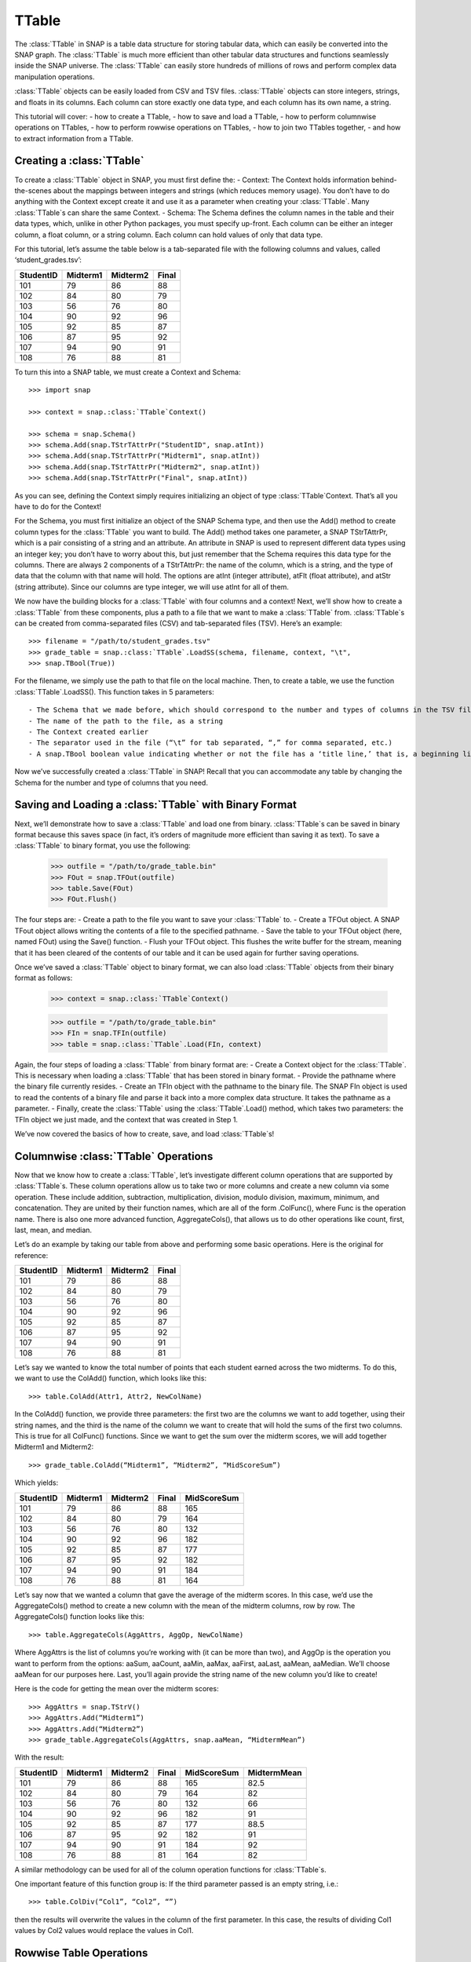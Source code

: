 TTable
`````````````````````
The :class:`TTable` in SNAP is a table data structure for storing tabular data, which can easily be converted into the SNAP graph. The :class:`TTable` is much more efficient than other tabular data structures and functions seamlessly inside the SNAP universe. The :class:`TTable` can easily store hundreds of millions of rows and perform complex data manipulation operations. 

:class:`TTable` objects can be easily loaded from CSV and TSV files. :class:`TTable` objects can store integers, strings, and floats in its columns. Each column can store exactly one data type, and each column has its own name, a string. 

This tutorial will cover:
- how to create a TTable, 
- how to save and load a TTable, 
- how to perform columnwise operations on TTables, 
- how to perform rowwise operations on TTables, 
- how to join two TTables together, 
- and how to extract information from a TTable.

Creating a :class:`TTable`
==========================

To create a :class:`TTable` object in SNAP, you must first define the: 
- Context: The Context holds information behind-the-scenes about the mappings between integers and strings (which reduces memory usage). You don’t have to do anything with the Context except create it and use it as a parameter when creating your :class:`TTable`. Many :class:`TTable`s can share the same Context. 
- Schema: The Schema defines the column names in the table and their data types, which, unlike in other Python packages, you must specify up-front. Each column can be either an integer column, a float column, or a string column. Each column can hold values of only that data type.

For this tutorial, let’s assume the table below is a tab-separated file with the following columns and values, called ‘student_grades.tsv’:


.. table:: Student Grades
   :widths: 15 10 10 10
========== ========== ========== ==========
StudentID  Midterm1   Midterm2   Final
========== ========== ========== ==========
101        79         86         88
102        84         80         79
103        56         76         80
104        90         92         96
105        92         85         87
106        87         95         92
107        94         90         91
108        76         88         81
========== ========== ========== ==========

To turn this into a SNAP table, we must create a Context and Schema::

   	>>> import snap
   
	>>> context = snap.:class:`TTable`Context()

	>>> schema = snap.Schema()
	>>> schema.Add(snap.TStrTAttrPr("StudentID", snap.atInt))
	>>> schema.Add(snap.TStrTAttrPr("Midterm1", snap.atInt))
	>>> schema.Add(snap.TStrTAttrPr("Midterm2", snap.atInt))
	>>> schema.Add(snap.TStrTAttrPr("Final", snap.atInt))

As you can see, defining the Context simply requires initializing an object of type :class:`TTable`Context. That’s all you have to do for the Context!

For the Schema, you must first initialize an object of the SNAP Schema type, and then use the Add() method to create column types for the :class:`TTable` you want to build.  The Add() method takes one parameter, a SNAP TStrTAttrPr, which is a pair consisting of a string and an attribute. An attribute in SNAP is used to represent different data types using an integer key; you don’t have to worry about this, but just remember that the Schema requires this data type for the columns. There are always 2 components of a TStrTAttrPr: the name of the column, which is a string, and the type of data that the column with that name will hold. The options are atInt (integer attribute), atFlt (float attribute), and atStr (string attribute). Since our columns are type integer, we will use atInt for all of them. 

We now have the building blocks for a :class:`TTable` with four columns and a context! Next, we’ll show how to create a :class:`TTable` from these components, plus a path to a file that we want to make a :class:`TTable` from. :class:`TTable`s can be created from comma-separated files (CSV) and tab-separated files (TSV). Here’s an example::

       >>> filename = "/path/to/student_grades.tsv"
       >>> grade_table = snap.:class:`TTable`.LoadSS(schema, filename, context, "\t", 
       >>> snap.TBool(True))

For the filename, we simply use the path to that file on the local machine. Then, to create a table, we use the function :class:`TTable`.LoadSS(). This function takes in 5 parameters::

- The Schema that we made before, which should correspond to the number and types of columns in the TSV file
- The name of the path to the file, as a string
- The Context created earlier
- The separator used in the file (“\t” for tab separated, “,” for comma separated, etc.)
- A snap.TBool boolean value indicating whether or not the file has a ‘title line,’ that is, a beginning line of column names or other text that is not commented out with a #. Remember that your Schema already has column names, so you don’t want to include them from your CSV or TSV since they’ll throw an error! In our example above, we did have column names in our TSV, so we set this boolean to True. 

Now we’ve successfully created a :class:`TTable` in SNAP! Recall that you can accommodate any table by changing the Schema for the number and type of columns that you need. 

Saving and Loading a :class:`TTable` with Binary Format
=======================================================

Next, we’ll demonstrate how to save a :class:`TTable` and load one from binary. :class:`TTable`s can be saved in binary format because this saves space (in fact, it’s orders of magnitude more efficient than saving it as text). To save a :class:`TTable` to binary format, you use the following: 

      	    >>> outfile = "/path/to/grade_table.bin"
	    >>> FOut = snap.TFOut(outfile)
	    >>> table.Save(FOut)
	    >>> FOut.Flush()

The four steps are: 
- Create a path to the file you want to save your :class:`TTable` to. 
- Create a TFOut object. A SNAP TFout object allows writing the contents of a file to the specified pathname. 
- Save the table to your TFOut object (here, named FOut) using the Save() function. 
- Flush your TFOut object. This flushes the write buffer for the stream, meaning that it has been cleared of the contents of our table and it can be used again for further saving operations. 

Once we’ve saved a :class:`TTable` object to binary format, we can also load :class:`TTable` objects from their binary format as follows: 

     	   >>> context = snap.:class:`TTable`Context()

	   >>> outfile = "/path/to/grade_table.bin"
	   >>> FIn = snap.TFIn(outfile)
	   >>> table = snap.:class:`TTable`.Load(FIn, context)

Again, the four steps of loading a :class:`TTable` from binary format are: 
- Create a Context object for the :class:`TTable`. This is necessary when loading a :class:`TTable` that has been stored in binary format. 
- Provide the pathname where the binary file currently resides. 
- Create an TFIn object with the pathname to the binary file. The SNAP FIn object is used to read the contents of a binary file and parse it back into a more complex data structure. It takes the pathname as a parameter. 
- Finally, create the :class:`TTable` using the :class:`TTable`.Load() method, which takes two parameters: the TFIn object we just made, and the context that was created in Step 1. 

We’ve now covered the basics of how to create, save, and load :class:`TTable`s!

Columnwise :class:`TTable` Operations
=====================================

Now that we know how to create a :class:`TTable`, let’s investigate different column operations that are supported by :class:`TTable`s. These column operations allow us to take two or more columns and create a new column via some operation. These include addition, subtraction, multiplication, division, modulo division, maximum, minimum, and concatenation. They are united by their function names, which are all of the form .ColFunc(), where Func is the operation name. There is also one more advanced function, AggregateCols(), that allows us to do other operations like count, first, last, mean, and median. 

Let’s do an example by taking our table from above and performing some basic operations. Here is the original for reference:


.. table:: Student Grades
   :widths: 15 10 10 10
========== ========== ========== ==========
StudentID  Midterm1   Midterm2   Final
========== ========== ========== ==========
101        79         86         88
102        84         80         79
103        56         76         80
104        90         92         96
105        92         85         87
106        87         95         92
107        94         90         91
108        76         88         81
========== ========== ========== ==========


Let’s say we wanted to know the total number of points that each student earned across the two midterms. To do this, we want to use the ColAdd() function, which looks like this:: 

      	  >>> table.ColAdd(Attr1, Attr2, NewColName)

In the ColAdd() function, we provide three parameters: the first two are the columns we want to add together, using their string names, and the third is the name of the column we want to create that will hold the sums of the first two columns. This is true for all ColFunc() functions. Since we want to get the sum over the midterm scores, we will add together Midterm1 and Midterm2:: 

       >>> grade_table.ColAdd(“Midterm1”, “Midterm2”, “MidScoreSum”)

Which yields: 


.. table:: Student Grades
   :widths: 15 10 10 10 10
========== ========== ========== ========== ==========
StudentID  Midterm1   Midterm2   Final	    MidScoreSum
========== ========== ========== ========== ==========
101        79         86         88	    165
102        84         80         79	    164
103        56         76         80	    132
104        90         92         96	    182
105        92         85         87	    177
106        87         95         92	    182
107        94         90         91	    184
108        76         88         81	    164
========== ========== ========== ========== ==========

Let’s say now that we wanted a column that gave the average of the midterm scores. In this case, we’d use the AggregateCols() method to create a new column with the mean of the midterm columns, row by row. The AggregateCols() function looks like this:: 

      	  >>> table.AggregateCols(AggAttrs, AggOp, NewColName)

Where AggAttrs is the list of columns you’re working with (it can be more than two), and AggOp is the operation you want to perform from the options: aaSum, aaCount, aaMin, aaMax, aaFirst, aaLast, aaMean, aaMedian. We’ll choose aaMean for our purposes here. Last, you’ll again provide the string name of the new column you’d like to create! 

Here is the code for getting the mean over the midterm scores:: 

     	>>> AggAttrs = snap.TStrV()
	>>> AggAttrs.Add(“Midterm1”)
	>>> AggAttrs.Add(“Midterm2”)
	>>> grade_table.AggregateCols(AggAttrs, snap.aaMean, “MidtermMean”)

With the result:


.. table:: Student Grades
   :widths: 15 10 10 10	10 10
========== ========== ========== ========== =========== ==========
StudentID  Midterm1   Midterm2   Final      MidScoreSum MidtermMean
========== ========== ========== ========== =========== ==========
101        79         86         88         165	        82.5
102        84         80         79         164	        82
103        56         76         80         132	        66
104        90         92         96         182	        91
105        92         85         87         177	        88.5
106        87         95         92         182	        91
107        94         90         91         184	        92
108        76         88         81         164	        82
========== ========== ========== ========== =========== ==========

A similar methodology can be used for all of the column operation functions for :class:`TTable`s. 

One important feature of this function group is: If the third parameter passed is an empty string, i.e.:: 

    	      >>> table.ColDiv(“Col1”, “Col2”, “”)

then the results will overwrite the values in the column of the first parameter. In this case, the results of dividing Col1 values by Col2 values would replace the values in Col1. 

Rowwise Table Operations
========================

The operations shown above focused on creating new data from some combination of two pre-existing columns. Now, we’ll look at operations that summarize or elucidate information about the table: namely, the Group(), Aggregate(), AggregateCols(), Select(), and Unique() functions. These methods affect the table in different ways. Here, we will describe the use cases of the most important features. 

First, we will investigate the Select() function family, which consists of select_const(), select_atomic(), and select(). You will usually use the first two, as select() is utilized for complex, layered selecting parameters. 

First, let’s look at select_const(), which allows you to select rows based on their value in a single column. For example, perhaps you want to select students who had final scores of 90 or above. Here are the general parameters of select_const():

table.select_const(column, val, cmp, selected_table)
Column is the column we want to select on. This would be final scores in the example above. Val is the value we want to compare to, which is 90 in the example above. Cmp is the comparator we want to use, with choices of less then (LT), less than or equal to (LTE), equal to (EQ), not equal to (NEQ), greater than or equal to (GTE), greater than (GT), substring of (SUBSTR), or superstring of (SUPERSTR). In the example above, we want to use greater than or equal to (GTE). Finally, we need to provide a selected_table, the table that we want add the selected rows to. Generally, using a new blank table is the right option. 

Here’s the code to select only rows where the final score is greater than or equal to 90. Let’s assume we’ve greater a new blank :class:`TTable` called above_90_table::

       	   >>> grade_table.select_const(“Final”, 90, snap.GTE, above_90_table)

Let’s now look at the Group() and Unique() functions. The Group() function allows us to create a new column to label each column according to shared attributes: 

      	  >>> Group(GroupByAttrs, GroupAttrName, Ordered=True)

Here, GroupByAttrs are the columns we want to group with respect to, where their values are the same. GroupAttrName will be the name of the new column with the labels. Let’s say we wanted to group students by their midterm mean score. As we can see above, two students scored an average 91, and two students scored an average 82, so we will see some groups developed. Let’s write the code for this operation: 

      		   >>> groupAttrs = snap.TStrV()
		   >>> groupAttrs.Add(“MidtermMean”)
		   >>> table.Group(groupAttrs, ”MeanGroups”, snap.TBool(True))
Which yields: 

.. table:: Student Grades
   :widths: 15 10 10 10 10 10 10
========== ========== ========== ========== =========== =========== ==========
StudentID  Midterm1   Midterm2   Final      MidScoreSum MidtermMean MeanGroups
========== ========== ========== ========== =========== =========== ==========
101        79         86         88         165         82.5        0
102        84         80         79         164         82          1
103        56         76         80         132         66          2
104        90         92         96         182         91          3
105        92         85         87         177         88.5        4
106        87         95         92         182         91          3
107        94         90         91         184         92          5
108        76         88         81         164         82          1
========== ========== ========== ========== =========== =========== ==========

Another related method is Unique(). Rather than assigning the same labels to rows with similar values, any rows with the same sought-after values will be deleted so there are no remaining duplicates:: 

		>>> Unique(Attrs, Ordered=True)
Here, Attrs is simply the attributes that need to be equal in order for us to consider them duplicates. 

Let’s try this on the original table, and instead of grouping by the midterm mean, we’ll use Unique() to keep only students with a unique midterm mean score:: 

      	  >>> attrs = snap.TStrV()
	  >>> attrs.Add(“MidtermMean”, snap.TBool(True))
	  >>> table.Unique(attrs)

Which would instead yield: 

.. table:: Student Grades
   :widths: 15 10 10 10 10 10
========== ========== ========== ========== =========== ==========
StudentID  Midterm1   Midterm2   Final      MidScoreSum MidtermMean
========== ========== ========== ========== =========== ==========
101        79         86         88         165         82.5
102        84         80         79         164         82
103        56         76         80         132         66
104        90         92         96         182         91
105        92         85         87         177         88.5
========== ========== ========== ========== =========== ==========

Students 106 and 108 have been removed because they had the same midterm mean score as students before them. Remember that Unique() goes from top to bottom row, so earlier rows will be preserved. 

Now, let’s investigate the Aggregate method, which allows us to aggregate statistics for each row based on values in certain columns. For example, we might want to add a column telling us how many instances of the AuthorID in each row exist in the dataset. Aggregate() is invoked as follows:: 

     	   >>> Aggregate(GroupByAttrs, AggOp, ValAttr, ResAttr, Ordered=True)

The Aggregate method takes:
- GroupByAttrs: The attributes (columns) that you want to aggregate with respect to. This will need to be a vector of strings that you create in advance. 
- AggOp: The operation you want to aggregate by: options are aaSum, aaCount, aaMin, aaMax, aaFirst, aaLast, aaMean, or aaMedian. 
- ValAttr: Which attribute (column) we want to aggregate over. 
- ResAttr: The name of the column where the result of the aggregation will be stored. 
- Ordered: Whether to treat grouping keys as ordered or unordered. 

To make all this more concrete, let’s say we wanted to find the maximum final score over all students based on a particular mean midterm score. That is, for students with the same midterm score, we will add a value to their row indicating the highest final score achieved by someone with their same score. Here’s how we would use Aggregate() to do so::

   	>>> GroupBy = snap.TStrV()
	>>> GroupBy.Add("MidtermMean")
	>>> PapAuthT.Aggregate(GroupBy, snap.aaMax, "Final", "MaxFinal", snap.TBool(False))

Here, we use a variable GroupBy to hold a vector of strings representing the columns we want to group with respect to, that is, the MidtermMean column. We then use Aggregate with the snap.aaCount function to count the number of times each mean appears in the dataset, and store the count in a new column called MeanCount. Here is what the result will look like:

.. table:: Student Grades
   :widths: 15 10 10 10 10 10 10

========== ========== ========== ========== =========== =========== ===========
StudentID  Midterm1   Midterm2   Final      MidScoreSum MidtermMean	MaxFinal
========== ========== ========== ========== =========== =========== ===========
101        79         86         88         165         82.5	    88
102        84         80         79         164         82		    81
103        56         76         80         132         66		    80
104        90         92         96         182         91		    96
105        92         85         87         177         88.5	    87
106        87         95         92         182         91		    96
107        94         90         91         184         92		    91
108        76         88         81         164         82		    81
========== ========== ========== ========== =========== =========== ===========

As you can see, the MaxFinal values indicate the highest final score value for students with the same midterm mean. Notably, we see that students 102 and 108 have the same value, because they have the same midterm score, and their value is the maximum of either of their final scores (81 being higher than 79). The same occurred for students 104 and 106. 

Two Table Operations
====================

Some SNAP :class:`TTable` operations help us to combine two different tables into a single table according to various rules. These functions include Intersection, Union, Join, and Minus. They work as follows: 
- Intersection: creates a new table from all rows that appear in both original tables. Returns a new table.
- Union: creates a new table from all rows that appear in either original table. Returns a new table. *UnionAll has a similar function, but retains duplicates of rows across the tables. 
- Minus: creates a new table from all rows in the first table not present in the second table. Returns a new table.
- Join: a more customizable function, Join equi-joins two tables based on one attribute in the first table. Columns from the second table will be added to the first where the value of the desired attribute in the first table matches the value of the desired attribute in the second. Does not return a new table, but rather updates the original table with columns from the second table. 
- SimJoin: a function that performs an equi-join if the distance between two rows is less than the specified threshold.

Let’s go back to our original grade table with four columns: StudentID, Midterm1, Midterm2, and Final. Let’s say we have another table that lists the student IDs of these students, plus a column with their names:

.. table:: Student Names
   :widths: 15 10
========= ==========
ID	      Name
========= ==========
101	      Will
102	      Amira
103	      Todd
104	      Yang
105	      Catherine
106	      Shubash
107	      Nicolo
108	      Maria
========= ==========

Let’s say we want to incorporate the Name column into our original table. We can do this using the Join() function. Here is the prototype for it:: 

      	  >>> table.Join(Attr1, PTable, Attr2)

Here, Attr1 is the column we want to join on from the first table, PTable is the second table we want to join with, and Attr2 is the column we want to join on from the second table. 

To combine our two tables, we would use:: 

   	   >>> combined_table = grade_table.Join(“StudentID”, name_table, “ID”)

Which will create a new table called ‘combined_table’ as so:

.. table:: Student Grades
   :widths: 15 10 10 10 10

========== ========== ========== ========== ==========
StudentID  Midterm1   Midterm2   Final      Name
========== ========== ========== ========== ==========
101        79         86         88         Will
102        84         80         79         Amira
103        56         76         80         Todd
104        90         92         96         Yang
105        92         85         87         Catherine
106        87         95         92         Shubash
107        94         90         91         Nicolo
108        76         88         81         Maria
========== ========== ========== ========== ==========

Getting Information from Tables
===============================

SNAP has many functions to get information from :class:`TTable`s, in the form of vectors or basic data types. Some of the most useful get functions include: 
- GetNumRows
- GetSchema
- GetIntVal, GetFltVal, and GetStrVal
- GetIntValAtRowIdx, GetFltValAtRowIdx, and GetStrValAtRowIdx
- ReadIntCol, ReadFltCol, and ReadStrCol

These functions are relatively straightforward, and will assist with obtaining pieces of information and summary statistics from the :class:`TTable`. The Val functions return single values, and the Col functions return vectors of entire column values. 


TTable
======

.. class:: TTable()
           TTable(Context)
           TTable(S, Context)
           TTable(SIn, Context)
           TTable(H, Col1, Col2, Context, IsStrKeys=False)
           TTable(Table, const TIntV& RowIds)
           TTable(Table)

   Returns a new table. If no parameters are provided, an empty table is returned. If
   *S* and *Context* are provided, the table is initialized with the provided Schema and
   TTableContext. If *SIn* is provided, the table is read from the binary stream. If *H*, a
   :class:`THash` with :class:`TInt` keys and either :class:`TInt` or :class:`TFlt` values,
   is given, the TTable is constructed from the hash table. If *IsStrKeys* is True, then 
   the :class:`TInt` keys in *H* refer to strings in the *Context*. *Col1* provides the name
   for the keys in *H* in the schema for the table and *Col2* does the same for the values.
   If *Table* is provided, the contents of *Table* are copied into the current table. If
   *RowIds* is given, then only those particular rows are copied.

   Below is a list of functions supported by the :class:`TTable` class:

      .. describe:: AddDstNodeAttr(Attr)

         Adds column with name *Attr* to be used as the destination node attribute
         of the graph.

      .. describe:: AddDstNodeAttr(Attrs)

         Adds columns with the names specified in *Attrs*, a :class:`TStrV`, to be used as
         destination node attributes of the graph.

      .. describe:: AddEdgeAttr(Attr)

         Adds column with name *Attr* to be used as graph edge attribute.

      .. describe:: AddEdgeAttr(Attrs)

         Adds columns, with names provided in *Attrs*, to be used as graph edge attributes.

      .. describe:: AddNodeAttr(Attr)

         Adds column with name *Attr* to be used as node attribute (both source and destination).

      .. describe:: AddNodeAttr(Attrs)

         Adds columns, with names provided in *Attrs*, to be used as node attribute 
         (both source and destination).

      .. describe:: AddSrcNodeAttr(Attr)

         Adds column with name *Attr* to be used as the source node attribute
         of the graph.

      .. describe:: AddSrcNodeAttr(Attrs)

         Adds columns with the names specified in *Attrs*, a :class:`TStrV`, to be used as
         source node attributes of the graph.

      .. describe:: Aggregate(GroupByAttrs, AggOp, ValAttr, ResAttr, Ordered=True)

         Aggregates values over one attribute, *ValAttr*, after grouping with respect to a
         list of attributes given in *GroupByAttrs*. Results are stored in a new attribute
         with name *ResAttr*. *Ordered* indicates whether to treat grouping key as ordered
         (true) or unordered. *AggOp* gives the aggregation policy. It must be one of
         aaSum, aaCount, aaMin, aaMax, aaFirst, aaLast, aaMean, or aaMedian.

      .. describe:: AggregateCols(AggrAttrs, AggOp, ResAttr)

          For each row in the table, aggregates values over a list of attributes given by *AggrAttrs*. Results are stored in a new attribute *ResAttr*. *AggOp* gives the aggregation policy.
          It must be one of aaSum, aaCount, aaMin, aaMax, aaFirst, aaLast, aaMean, aaMedian

      .. describe:: BegRI()

         Gets an iterator to the first valid row of the table. Returns a :class:`TRowIterator`.

      .. describe:: BegRIWR()

         Gets an iterator to remove the first valid row. Returns a :class:`TRowIteratorWithRemove`.

      .. describe:: Classify(Predicate, LabelAttr, PositiveLabel, NegativeLabel)

         Adds a label attribute, *LabelAttr*, with positive labels, a :class:`TInt` given by
         *PositiveLabel*, on rows selected according to the :class:`TPredicate` *Predicate*,
         and negative labels, a :class:`TInt` given by *NegativeLabel*, on the rest.

      .. describe:: ClassifyAtomic(Attr1, Attr2, Cmp, LabelAttr, PositiveLabel,
                                   NegativeLabel)

         Adds an integer label attribute, *LabelAttr*, with positive labels, given by *PositiveLabel*,
         on selected rows and negative labels, given by *NegativeLabel*, on the rest. Rows are
         selected using the atomic compare operator of type :class:`TPredComp`, *Cmp*, over
         *Attr1* and *Attr2*. *Cmp* must be one of LT, LTE, EQ, NEQ, GTE, GT, SUBSTR, or SUPERSTR.

      .. describe:: ColAdd(Attr1, Attr2, ResAttr=:class:`TStr`(""))
                    ColAdd(Attr1, Table, Attr2, ResAttr=:class:`TStr`(""), AddToFirstTable)
                    ColAdd(Attr1, Value, ResAttr=:class:`TStr`(""), FloatCast)

         Performs the operation *Attr1* + *Attr2*, where *Attr1* and *Attr2* are attributes
         which can belong to the same or different tables. Could also perform *Attr1* + *Value*, 
         depending on the function prototype. The result is stored in a new attribute, *ResAttr*.
         If *ResAttr* = "", the result is stored instead in the column corresponding to *Attr1*. 
         If *FloatCast*, a :class:`TBool`, is set to true, then values in Int columns are cast to 
         Flt values. *AddToFirstTable* is a flag specifying whether to add *ResAttr* to the table 
         corresponding to the caller (true), or to the table *Table*. **NOTE**: This operation 
         does not work on String columns.

      .. describe:: ColConcat(Attr1, Attr2, Separator, ResAttr=:class:`TStr`(""))
                    ColConcat(Attr1, Table, Attr2, Separator, ResAttr=:class:`TStr`(""), AddToFirstTable)

         Concatenates the two columns given by *Attr1* and *Attr2*, separated by *Separator*.
         *Table* specifies the :class:`TTable` *Attr2* comes from. The result is stored in a
         new column, *ResAttr*. If *ResAttr* = "", the result is stored instead in the column
         corresponding to *Attr1*. *AddToFirstTable* is a flag specifying whether to add *ResAttr* 
         to the table corresponding to the caller (true), or to the table *Table*. **NOTE**: 
         This operation only works on String columns.

      .. describe:: ColConcatConst(Attr, Value, Separator, ResAttr=:class:`TStr`(""))

        Concatenates values for column *Attr* with the given string value *Value*, separated 
        by *Separator*. Result is stored in a new column *ResAttr*. If *ResAttr* = "", the
        result is stored instead in the column corresponding to *Attr1*. **NOTE**: This operation
        only works on String columns.

      .. describe:: ColDiv(Attr1, Attr2, ResAttr=:class:`TStr`(""))
                    ColDiv(Attr1, Table, Attr2, ResAttr, AddToFirstTable)
                    ColDiv(Attr1, Value, ResAttr=:class:`TStr`(""), FloatCast)

         Performs the operation *Attr1* / *Attr2*, where *Attr1* and *Attr2* are attributes
         which can belong to the same or different tables. Could also perform *Attr1* / *Value*, 
         depending on the function prototype. The result is stored in a new attribute, *ResAttr*.
         If *ResAttr* = "", the result is stored instead in the column corresponding to *Attr1*.
         If *FloatCast*, a :class:`TBool`, is set to true, then values in Int columns are cast to 
         Flt values. *AddToFirstTable* is a flag specifying whether to add *ResAttr* to the table 
         corresponding to the caller (true), or to the table *Table*. **NOTE**: This operation 
         does not work on String columns.

      .. describe:: ColMax(Attr1, Attr2, ResAttr=:class:`TStr`(""))

         Performs the operation MAX (*Attr1*, *Attr2*), where *Attr1* and *Attr2* 
         are attributes in a table. The result is stored in a new column *ResAttr*.
         If *ResAttr* = "", the result is stored instead in the column corresponding
         to *Attr1*. **NOTE**: This operation does not work on String columns.


      .. describe:: ColMin(Attr1, Attr2, ResAttr=:class:`TStr`(""))

         Performs the operation MIN (*Attr1*, *Attr2*), where *Attr1* and *Attr2* 
         are attributes in a table. The result is stored in a new column *ResAttr*.
         If *ResAttr* = "", the result is stored instead in the column corresponding
         to *Attr1*. **NOTE**: This operation does not work on String columns.

      .. describe:: ColMod(Attr1, Attr2, ResAttr)
                    ColMod(Attr1, Table, Attr2, ResAttr, AddToFirstTable)
                    ColMod(Attr1, Value, ResAttr, FloatCast)

         Performs the operation *Attr1* % *Attr2*, where *Attr1* and *Attr2* are attributes
         which can belong to the same or different tables. Could also perform *Attr1* % *Value*, 
         depending on the function prototype. The result is stored in a new attribute, *ResAttr*.
         If *ResAttr* = "", the result is stored instead in the column corresponding to *Attr1*.
         If *FloatCast*, a :class:`TBool`, is set to true, then values in Int columns are cast to 
         Flt values. *AddToFirstTable* is a flag specifying whether to add *ResAttr* to the table 
         corresponding to the caller (true), or to the table *Table*. **NOTE**: This operation 
         does not work on String or float columns.

      .. describe:: ColMul(Attr1, Attr2, ResAttr)
                    ColMul(Attr1, Table, Attr2, ResAttr, AddToFirstTable)
                    ColMul(Attr1, Value, ResAttr, FloatCast)

         Performs the operation *Attr1* * *Attr2*, where *Attr1* and *Attr2* are attributes
         which can belong to the same or different tables. Could also perform *Attr1* * *Value*, 
         depending on the function prototype. The result is stored in a new attribute, *ResAttr*.
         If *ResAttr* = "", the result is stored instead in the column corresponding to *Attr1*.
         If *FloatCast*, a :class:`TBool`, is set to true, then values in Int columns are cast to 
         Flt values. *AddToFirstTable* is a flag specifying whether to add *ResAttr* to the table 
         corresponding to the caller (true), or to the table *Table*. **NOTE**: This operation 
         does not work on String columns.

      .. describe:: ColSub(Attr1, Attr2, ResAttr)
                    ColSub(Attr1, Table, Attr2, ResAttr, AddToFirstTable)
                    ColSub(Attr1, Value, ResAttr, FloatCast)

         Performs the operation *Attr1* - *Attr2*, where *Attr1* and *Attr2* are attributes
         which can belong to the same or different tables. Could also perform *Attr1* - *Value*, 
         depending on the function prototype. The result is stored in a new attribute, *ResAttr*.
         If *ResAttr* = "", the result is stored instead in the column corresponding to *Attr1*.
         If *FloatCast*, a :class:`TBool`, is set to true, then values in Int columns are cast to 
         Flt values. *AddToFirstTable* is a flag specifying whether to add *ResAttr* to the table 
         corresponding to the caller (true), or to the table *Table*. **NOTE**: This operation 
         does not work on String columns.

      .. describe:: Count(Attr, ResAttr)

         For each row of the table, counts number of rows in the table sharing the same value
         as it for a given attribute *Attr*, a :class:`TStr`. The result is stored in a new
         attribute, *ResAttr*.

      .. describe:: EndRI()

         Gets an iterator to the last valid row of the table. Returns a :class:`TRowIterator`.


      .. describe:: EndRIWR()

         Gets an iterator to remove the last valid row. Returns a :class:`TRowIteratorWithRemove`.


      .. describe:: GetColType(Attr)

         Gets type of an attribute *Attr*. Returns a :class:`TAttrType` object representing 
         attribute type.

      .. describe:: GetDstCol()

         Returns the name, a :class:`TStr`, of the column representing destination nodes
         in the graph.

      .. describe:: GetDstNodeFltAttrV()

         Returns the names of the Flt columns, in a :class:`TStrV`, corresponding to attributes
         of the destination nodes.

      .. describe:: GetDstNodeIntAttrV()

         Returns the names of the Int columns, in a :class:`TStrV`, corresponding to attributes
         of the destination nodes.

      .. describe:: GetDstNodeStrAttrV()

         Returns the names of the Str columns, in a :class:`TStrV`, corresponding to attributes
         of the destination nodes.

      .. describe:: GetEdgeFltAttrV()

         Returns the names of the Flt columns, in a :class:`TStrV`, corresponding to edge 
         attributes.

      .. describe:: GetEdgeIntAttrV()

         Returns the names of the Int columns, in a :class:`TStrV`, corresponding to edge 
         attributes.

      .. describe:: GetEdgeStrAttrV()

         Returns the names of the Str columns, in a :class:`TStrV`, corresponding to edge 
         attributes.

      .. describe:: GetEdgeTable(Network, Context)

         Extracts edge TTable from the :class:`PNEANet` *Network*, using the :class:`TTableContext`
         *Context*. Returns the resulting :class:`PTable`.

      .. describe:: GetEdgeTablePN(Network, Context)

         Extracts edge TTable from the :class:`PNGraphMP` *Network*, using the :class:`TTableContext`
         *Context*. Returns the resulting :class:`PTable`. **NOTE**: Defined only if OpenMP present.

      .. describe:: GetFltNodePropertyTable(Network, Property, NodeAttrName, NodeAttrType, PropertyAttrName, Context)

         Extracts node and and edge property TTables from a THash. *Network* is of type
         :class:`PNEANet`, *Property* is a :class:`TIntFltH`, *NodeAttrName* and
         *PropertyAttrName* are :class:`TStr`s, *NodeAttrType* is a :class:`TAttrType`, and
         *Context* is a :class:`TTableContext`. Returns a :class:`PTable` object.

      .. describe:: GetFltVal(Attr, RowIdx)

         Gets the value of float attribute with name *Attr* at row *RowIdx*.

      .. describe:: GetFltValAtRowIdx(ColIdx, RowIdx)

         Gets the value of the float column at index *ColIdx* at row *RowIdx*.

      .. describe:: GetIntVal(Attr, RowIdx)

         Gets the value of integer attribute with name *Attr* at row *RowIdx*.

      .. describe:: GetIntValAtRowIdx(ColIdx, RowIdx)

         Gets the value of the integer column at index *ColIdx* at row *RowIdx*.

      .. describe:: GetMP()

         Returns the value of the static variable TTable::UseMP, which controls whether
         to use multi-threading. TTable::UseMP is 1 by default (meaning algorithms are
         multi-threaded by default if the OpenMP library is present).

      .. describe:: GetMapHitsIterator(GraphSeq, Context, MaxIter=20)

         Computes a sequence of Hits tables for a graph sequence *GraphSeq*, a
         :class:`TVec<snap.PNEANet>`. A :class:`TTableIterator` is returned.

      .. describe:: GetMapPageRank(GraphSeq, Context, C=0.85, Eps=1e-4, MaxIter=100)

         Computes a sequence of PageRank tables for a graph sequence *GraphSeq*, a
         :class:`TVec<snap.PNEANet>`. A :class:`TTableIterator` is returned.

      .. describe:: GetNodeTable()

         Extracts node TTable from :class:`PNEANet` *Network*, using :class:`TTableContext` *Context*.

      .. describe:: GetNumRows()

         Returns total number of rows in the table. Count could include
         rows which have been deleted previously.

      .. describe:: GetNumValidRows()

         Returns total number of valid rows in the table.

      .. describe:: GetSchema()

         Returns the schema of the table. Return type is :class:`Schema`.

      .. describe:: GetSrcCol()

         Returns the name of the column representing source nodes in the graph.

      .. describe:: GetSrcNodeFltAttrV()

         Returns the names of the Flt columns corresponding to attributes of the 
         source nodes. Return type is :class:`TStrV`.

      .. describe:: GetSrcNodeIntAttrV()

         Returns the names of the Int columns corresponding to attributes of the 
         source nodes. Return type is :class:`TStrV`.

      .. describe:: GetSrcNodeStrAttrV()

         Returns the names of the Str columns corresponding to attributes of the 
         source nodes. Return type is :class:`TStrV`.

      .. describe:: GetStrVal(Attr, RowIdx)

         Gets the value of string attribute with name *Attr* at row *RowIdx*.

      .. describe:: Group(GroupByAttrs, GroupAttrName, Ordered=True)

         Groups rows according to the attributes specified by GroupByAttrs, a :class:`TStrV`.
         Result is stored in a new column of the table with name *GroupAttrName*.

      .. describe:: Intersection(PTable)

         Returns a new table containing rows present in the current table
         that are also present in *PTable*, which is of type :class:`PTable`.

      .. describe:: Join(Attr1, PTable, Attr2)

         Performs an equi-join on the current table and another table, *PTable* over
         attributes *Attr1* in the current table and *Attr2* in *PTable*.

      .. describe:: Load(SIn, Context)

         Loads table from the input stream *SIn* using
         :class:`TTableContext` *Context*. Returns a :class:`PTable`.

      .. describe:: LoadSS(Schema, InFNm, Context, Separator='\\t', HasTitleLine=False)

         Loads table from spread sheet (TSV, CSV, etc). *Schema* is a :class:`Schema` object,
         *InFNm* provides the input file name, *Context is a :class:`TTableContext`, *Separator*
         is the field separator character in the input file, and HasTitleLine indicates whether
         the first line is a title line with the name of the columns (without a # preceding it).
         If *HasTitleLine* is True, then *Schema* is validated against it.

      .. describe:: Minus(PTable)

         Returns a new table containing rows present in the current table which are not
         present in another table given by *PTable*.

      .. describe:: Order(OrderByAttrs, ResAttr, ResetRankFlag=False, Asc=True)

         Orders the rows according to the values in *OrderByAttrs* (a :class:`TStrV`).
         Results are stored in new column with name *ResAttr*. If *Asc* is True, rows
         are ordered in ascending lexicographic order.

      .. describe:: Project(ProjectAttrs)

         Returns a table with only the attributes in *ProjectAttrs*, a :class:`TStrV`.

      .. describe:: ProjectInPlace(ProjectAttrs)

         Modifies the current table to keep only the attributes specified 
         in *ProjectAttrs*.

      .. describe:: ReadFltCol(Attr, Result)

         Reads values of an entire float column given by *Attr* into the :class:`TFltV`
         *Result*.

      .. describe:: ReadIntCol(Attr, Result)

         Reads values of an entire int column given by *Attr* into the :class:`TFltV`
         *Result*.

      .. describe:: ReadStrCol(Attr, Result)

         Reads values of an entire string column given by *Attr* into the :class:`TFltV`
         *Result*.

      .. describe:: Rename(Attr, NewAttr)

         Renames an attribute with name *Attr* to new name *NewAttr* in a table. 


      .. describe:: SaveBin(OutFNm)

         Saves table schema and content into a binary file with name *OutFNm*.

      .. describe:: SaveSS(OutFNm)

         Saves table schema and content into a TSV file with name *OutFNm*.

      .. describe:: Select(Predicate, SelectedRows, Remove=True)

         Selects rows that satisfy a given Predicate, of type :class:`TPredicate`.
         The selected row indices are stored in *SelectedRows*, a :class:`TIntV`. If
         *Remove* is True, rows that do not match the predicate are removed.

      .. describe:: SelectAtomic(Attr1, Attr2, Cmp, SelectedRows, Remove=True)

         Selects rows which satisfy an atomic compare operation, *Cmp*, of type
         :class:`TPredComp`. *Cmp* must be one of LT, LTE, EQ, NEQ, GTE, GT, SUBSTR, 
         or SUPERSTR. The selected row indices are stored in *SelectedRows*,
         a :class:`TIntV`. If *Remove* is True, rows that do not match the predicate
         are removed.

      .. describe:: SelectAtomicFltConst(Attr, Val, Cmp, SelectedTable)

         Selects rows where the value of a float attribute, *Attr*, satisfies an atomic
         comparison, *Cmp*, with a primitive type *Val*. *Cmp* must be one of LT, LTE,
         EQ, NEQ, GTE, GT, SUBSTR, or SUPERSTR. The selected rows are added to the
         :class:`PTable` *SelectedTable*.

      .. describe:: SelectAtomicIntConst(Attr, Val, Cmp, SelectedTable)

         Selects rows where the value of a int attribute, *Attr*, satisfies an atomic
         comparison, *Cmp*, with a primitive type *Val*. *Cmp* must be one of LT, LTE,
         EQ, NEQ, GTE, GT, SUBSTR, or SUPERSTR. The selected rows are added to the
         :class:`PTable` *SelectedTable*.

      .. describe:: SelectAtomicStrConst(Attr, Val, Cmp, SelectedTable)

         Selects rows where the value of a string attribute, *Attr*, satisfies an atomic
         comparison, *Cmp*, with a primitive type *Val*. *Cmp* must be one of LT, LTE, EQ,
         NEQ, GTE, GT, SUBSTR, or SUPERSTR. The selected rows are added to the :class:`PTable`
         *SelectedTable*.

      .. describe:: SelectFirstNRows(N)

         Modifies table in place so that it only its first *N* rows are retained.

      .. describe:: SelfJoin(Attr)

         Performs a self-join on the table on the attribute *Attr*. Returns a new table.

      .. describe:: SelfSimJoin(Attrs, DistColAttr, SimType, Threshold)

         Performs a self sim-join on a table. Performs join if the distance between two rows is
         less than the specified float threshold *Threshold*. *SimType* should be one of L1Norm,
         L2Norm, Jaccard, and Haversine. *Attrs* gives the list of attributes for computing the
         distance between rows. *DistColAttr* is the name of the attribute representing the
         distance between rows in the new table. A new :class:`PTable` is returned.

      .. describe:: SetCommonNodeAttrs(SrcAttr, DstAttr, CommonAttr)

         Sets the columns to be used as both source and destination node 
         attributes. All input parameters should be strings.

      .. describe:: SetDstCol(Attr)

         Sets the column representing destination nodes in the graph.

      .. describe:: SetMP(Value)

         Sets the value of the static variable TTable::UseMP to *Value*, an integer.

      .. describe:: SetSrcCol(Attr)

         Sets the column representing source nodes in the graph.

      .. describe:: SimJoin(Attr1, Table, Attr2, DistColAttr, SimType, Threshold)

         Performs SimJoin on the current table and *Table*. Performs join if the distance between
         two rows is less than the specified float threshold *Threshold*. *SimType* should be one
         of L1Norm, L2Norm, Jaccard, and Haversine. *Attrs* gives the list of attributes for computing
         the distance between rows. *DistColAttr* is the name of the attribute representing the
         distance between rows in the new table. A new :class:`PTable` is returned.

      .. describe:: SpliceByGroup(GroupByAttrs, Ordered)

         Splices table into subtables according to the result of a grouping statement. *GroupByAttrs*
         is a :class:`TStrV`, an attribute vector grouping should be performed with respect to.
         *Ordered* is a flag specifying whether to treat the grouping key as ordered or unordered.

      .. describe:: StoreFltCol(ColName, ColVals)

         Adds entire float column to the table. *ColName* gives the column name and *ColVals* is
         :class:`TFltV` giving the vector of column values.

      .. describe:: StoreIntCol(ColName, ColVals)

         Adds entire int column to the table. *ColName* gives the column name and *ColVals* is
         :class:`TIntV` giving the vector of column values.

      .. describe:: StoreStrCol(ColName, ColVals)

         Adds entire string column to the table. *ColName* gives the column name and *ColVals* is
         :class:`TStrV` giving the vector of column values.

      .. describe:: TableFromHashMap(HashMap, Attr1, Attr2, Context)

         Returns a table constructed from the given hash map *HashMap* of type :class:`TIntH`
         or :class:`TIntFltH`. *Attr1* is the name of the attribute corresponding to the first
         column and *Attr2* for the second column.

      .. describe:: ToGraphSequence(SplitAttr, AggrPolicy, WindowSize, JumpSize, StartVal, EndVal)

         Returns a sequence of graphs created from the table, where partitioning is based on
         values of column with name *SplitAttr* and windows are specified by *JumpSize* and
         *WindowSize*. *AggrPolicy* is a  :class:`TAttrAggr` indicating the policy for
         aggregating node attribute values when a node appears in multiple rows of the table.
         It must be one of aaSum, aaCount, aaMin, aaMax, aaFirst, aaLast, aaMean, or aaMedian.
         *WindowSize* gives the partition size, and *JumpSize* gives the spacing of the
         partitions. Only values of *SplitAttr* between *StartVal* and *EndVal*, inclusive,
         are considered.

      .. describe:: ToVarGraphSequence(SplitAttr, AggrPolicy, SplitIntervals)

         Returns a sequence of graphs created from the table, where partitioning is based on values of column *SplitAttr* and intervals specified by *SplitIntervals*. *SplitIntervals* is a
         :class:`TIntPrV` that gives the start and end *SplitAttr* attribute values for each
         partition of the table. *AggrPolicy* is a  :class:`TAttrAggr` indicating the policy for
         aggregating node attribute values when a node appears in multiple rows of the table.

      .. describe:: ToGraphPerGroup(GroupAttr, AggrPolicy)

         Returns a sequence of graphs created from the table, where partitioning is based on
         the group mappings specified by values of attribute *GroupAttr*. *AggrPolicy* is the
         policy for aggregating node attribute values. It must be one of aaSum, aaCount, aaMin, aaMax,
         aaFirst, aaLast, aaMean, aaMedian

      .. describe:: ToGraphSequenceIterator(SplitAttr, AggrPolicy, WindowSize, JumpSize, StartVal, EndVal)

         Similar to ToGraphSequence, but instead of returning the sequence of graphs,
         returns the first graph in the sequence. To iterate over the sequence, use
         TTable::NextGraphIterator and TTable::IsLastGraphOfSequence.

         Calls to TTable::NextGraphIterator() will generate graphs one at a time. This is
         beneficial when the entire graph sequence cannot fit in memory.

      .. describe:: ToVarGraphSequenceIterator(SplitAttr, AggrPolicy, SplitIntervals)

         Similar to ToVarGraphSequence, but instead of returning the sequence of graphs,
         returns the first graph in the sequence. To iterate over the sequence, use
         TTable::NextGraphIterator and TTable::IsLastGraphOfSequence.

         Calls to TTable::NextGraphIterator() will generate graphs one at a time. This is
         beneficial when the entire graph sequence cannot fit in memory.

      .. describe:: ToGraphPerGroupIterator(GroupAttr, AggrPolicy)

         Similar to ToGraphPerGroupSequence, but instead of returning the entire sequence
         of graphs, returns the first graph in the sequence. To iterate over the sequence,
         use :class:`TTable`::NextGraphIterator and :class:`TTable`::IsLastGraphOfSequence.

         Calls to :class:`TTable`::NextGraphIterator() will generate graphs one at a time. This
         is beneficial when the entire graph sequence cannot fit in memory.

      .. describe:: NextGraphIterator()

         Returns the next graph, a :class:`PNEANet` object, in the sequence defined
         by one of the TTable::ToGraph*Iterator functions. Calls to this function must
         be preceded by a single call to one of the above TTable::ToGraph*Iterator functions.

      .. describe:: IsLastGraphOfSequence()

        Checks if the graph sequence defined by one of the TTable::ToGraph* Iterator
        functions has been completely iterated over. Calls to this function must be
        preceded by a single call to one of the above TTable::ToGraph*Iterator functions.

      .. describe:: Union(PTable)

         Returns a new table containing rows present in either one of the current
         table and the passed table. Duplicate rows across tables may not be preserved.

      .. describe:: UnionAll(PTable)

         Returns a new table containing rows present in either one of the
         current table and the passed table, *PTable*. Duplicate rows across tables
         are preserved.

      .. describe:: Unique(Attrs, Ordered=True)

         Removes rows with duplicate values across the given attributes in *Attrs*.
         If *Ordered* is True, values across attributes are treated as an ordered pair.


      .. describe:: GetIntRowIdxByVal(const TStr& ColName, const TInt& Val)

         Gets a vector containing the indices of rows containing Val in int column ColName.
         Uses an index if it has been requested explicitly; else, it loops over all the rows.
         Be sure to request an index using :meth:`RequestIndexInt` first if you will call this multiple times.

      .. describe:: GetStrRowIdxByMap(const TStr& ColName, const TInt& Map)

         Gets a vector containing the indices of rows containing the integer Map (which maps to a string) in str column ColName.
         Uses an index if it has been requested explicitly; else, it loops over all the rows.
         Be sure to request an index using :meth:`RequestIndexStrMap` first if you will call this multiple times.

      .. describe:: GetFltRowIdxByVal(const TStr& ColName, const TFlt& Val)

         Gets a vector containing the indices of rows containing Val in flt column ColName.
         Uses an index if it has been requested explicitly; else, it loops over all the rows.
         Be sure to request an index using :meth:`RequestIndexFlt` first if you will call this multiple times.

      .. describe:: RequestIndexInt(const TStr& ColName)
        
         Creates a hash-based index for int column ColName, so that the rows containing a particular
         value can be retrieved efficiently. Used by :meth:`GetIntRowIdxByVal`

      .. describe:: RequestIndexFlt(const TStr& ColName)
        
         Creates a hash-based index for float column ColName, so that the rows containing a particular
         value can be retrieved efficiently. Used by :meth:`GetFltRowIdxByVal`

      .. describe:: RequestIndexStrMap(const TStr& ColName)
        
         Creates a hash-based index for string column ColName, using the integer mappings,
         so that the rows containing a particular value can be retrieved efficiently. 
         Used by :meth:`GetStrRowIdxByMap`

TAtomicPredicate
=================

.. class:: TAtomicPredicate()
           TAtomicPredicate(Typ, IsCnst, Cmp, L, R)
           TAtomicPredicate(Typ, IsCnst, Cmp, L, R, ICnst, FCnst, SCnst)

   Returns a new atomic predicate, for encapsulating common operations. *Typ* provides the type
   of the predicate variables, *IsCnst* is a flag indicating if this atomic node represents
   a constant value, *Cmp* is one of LT, LTE, EQ, NEQ, GTE, GT, SUBSTR, or SUPERSTR, *L* and *R*
   are strings giving the left and right variable of the comparison op, and *ICnst*, *FCnst*, and
   *SCnst* give the int, float, and str constant value to use if the object is a constant of the
   respective type,

TPredicateNode
==============

.. class:: TPredicateNode()
           TPredicateNode(A)
           TPredicateNode(Opr)
           TPredicateNode(P)

   Returns a new predicate node, which represents a binary predicate operation on 
   two predicate nodes. Specify *A*, a :class:`TAtomicPredicate`, if this is a leaf node,
   *Opr*, one of AND, NOT, NOP, or OR, for logical operation predicate internal nodes, or
   *P*, another :class:`TPredicateNode`, for the copy constructor.

   Below is a list of functions supported by the :class:`TPredicateNode` class:

      .. describe:: AddLeftChild(TPredicateNode* Child)

         Adds *Child* as the left child of the given node. *Child* is a pointer to a
         :class:`TPredicateNode`.

      .. describe:: AddRightChild(TPredicateNode* Child)

         Adds *Child* as the right child of the given node. *Child* is a pointer to a
         :class:`TPredicateNode`.

      .. describe:: GetVariables(Variables)

         Adds variables to *Variables* in the predicate tree rooted at this node. *Variables*
         is a :class:`TStrV`.

TPredicate
==========

.. class:: TPredicate()
           TPredicate(R)
           TPredicate(Pred)

   Returns a new predicate, for encapsulating comparison operations. If *R*, a pointer to a
   :class:`TPredicateNode`, is provided, it constructs a predicate with the given root node.
   If *Pred*, another :class:`TPredicate`, is supplied, the copy constructor is called.

   Below is a list of functions supported by the :class:`TPredicate` class:

      .. describe:: SetIntVal(VarName, VarVal)

         Sets int variable with name *VarName* to value *VarVal*.

      .. describe:: SetFltVal(VarName, VarVal)

         Sets float variable with name *VarName* to value *VarVal*.

      .. describe:: SetStrVal(VarName, VarVal)

         Sets string variable with name *VarName* to value *VarVal*.

      .. describe:: Eval()

         Return the result of evaluating the current predicate.

      .. describe:: EvalAtomicPredicate(Atom)

         Evaluate the give atomic predicate *Atom*.

      .. describe:: GetVariables(Variables)

         Adds variables to *Variables* in the given predicate. *Variables* is a :class:`TStrV`.

TTableContext
=============

.. class:: TTableContext()
           TTableContext(SIn)

   Returns an context object. A :class:`TTableContext` provides the execution context for a
   :class:`TTable`. The context is loaded in binary from *SIn*, if it is provided.

   The Context is primarily used to handle strings. It maps strings in the table to a unique integer.
   To support fast operations, the :class:`TTable` objects store only the corresponding integer for all strings.
   When a program needs to retrive the string value, it does so by using the provided method's in the table's
   :class:`TTableContext`.


   Below is a list of functions supported by the :class:`TTableContext` class:

      .. describe:: Load(SIn)

         Loads context in binary from *SIn*.

      .. describe:: Save(SOut)

         Saves context in binary to *SOut*.

      .. describe:: AddStr(Key)

         Adds string *Key* to the context and returns its *KeyId*.

      .. describe:: GetStr(KeyId)

         Returns the string key for the given *KeyId*.

TPrimitive
==========

.. class:: TPrimitive()
           TPrimitive(Val)
           TPrimitive(Prim)

   Returns a new primitive, a wrapper around primitive types. If provided, initialized with
   primitive type *Val*, which can be an int, float, or string. Providing *Prim*, another
   :class:`TPrimitive`, copies the contents.

   Below is a list of functions supported by the :class:`TPrimitive` class:

      .. describe:: GetInt()

         Returns the int value of the primitive. If the primitive does not represent an int,
         returns -1.

      .. describe:: GetFlt()

         Returns the float value of the primitive. If the primitive does not represent an float,
         returns -1.

      .. describe:: GetStr()

         Returns the string value of the primitive. If the primitive does not represent an 
         string, returns the empty string.

      .. describe:: GetType()

         Returns the type of this primitive.

TTableRow
==========

.. class:: TTableRow()

   Returns a row object for a :class:`TTable`.

   Below is a list of functions supported by the :class:`TTable` class:

      .. describe:: AddInt(Val)

         Adds int attribute to this row.

      .. describe:: AddInt(Val)

         Adds float attribute to this row.

      .. describe:: AddInt(Val)

         Adds string attribute to this row.

      .. describe:: GetIntVals()

         Gets a vector of all the int attributes of this row.

      .. describe:: GetFltVals()

         Gets a vector of all the float attributes of this row.

      .. describe:: GetStrVals()

         Gets a vector of all the string attributes of this row.

TRowIterator
============

.. class:: TRowIterator()

   Returns a new row iterator for :class:`TTable`. Normally, these objects are
   not created directly, but obtained via a call to the table class :class:`TTable`
   method, such as :meth:`BegRI()`, that returns a row iterator.

   Below is a list of functions supported by the :class:`TRowIterator` class:

      .. describe:: Next()

         Increments the iterator.

      .. describe:: GetRowIdx()

         Gets the id of the row pointed by this iterator.

      .. describe:: GetIntAttr(ColIdx)

         Returns the value of integer attribute specified by the integer column index for 
         the current row.

      .. describe:: GetFltAttr(ColIdx)

         Returns the value of float attribute specified by the integer column index for 
         the current row.

      .. describe:: GetStrAttr(ColIdx)

         Returns the value of string attribute specified by the integer column index for 
         the current row.

      .. describe:: GetStrMapById(ColIdx)

         Returns the integer mapping of a string attribute value specified by the string 
         column index for the current row.

      .. describe:: GetIntAttr(Col)

         Returns value of the integer attribute specified by attribute name for the
         current row.

      .. describe:: GetFltAttr(Col)

         Returns value of the float attribute specified by attribute name for the
         current row.

      .. describe:: GetStrAttr(Col)

         Returns value of the string attribute specified by attribute name for the
         current row.

      .. describe:: GetStrMapByName(Col)

         Returns the integer mapping of string attribute specified by attribute name 
         for the current row.

      .. describe:: CompareAtomicConst(ColIdx, Val, Cmp)

         Compares value in column *ColIdx* with given primitive *Val*. *Cmp* must be one 
         of LT, LTE, EQ, NEQ, GTE, GT, SUBSTR, or SUPERSTR.

      .. describe:: CompareAtomicConstTStr(ColIdx, Val, Cmp)

         Compares value in column *ColIdx* with given :class:`TStr` *Val*. *Cmp* must be
         one of LT, LTE, EQ, NEQ, GTE, GT, SUBSTR, or SUPERSTR.

TRowIteratorWithRemove
======================

.. class:: TRowIteratorWithRemove()

   Returns a new row iterator that allows for logical row removal while iterating 
   for :class:`TTable`. Normally, these objects are not created directly, but obtained
   via a call to the table class :class:`TTable` method, such as :meth:`BegRIWR()`, that
   returns a row iterator.

   Below is a list of functions supported by the :class:`TRowIteratorWithRemove` class:

      .. describe:: Next()

         Increments the iterator.

      .. describe:: GetRowIdx()

         Gets the id of the row pointed by this iterator.

      .. describe:: GetNextRowIdx()

         Gets the id of the next row.

      .. describe:: GetNextIntAttr(ColIdx)

         Returns the value of integer attribute specified by the integer column index for 
         the next row.

      .. describe:: GetNextFltAttr(ColIdx)

         Returns the value of float attribute specified by the integer column index for 
         the next row.

      .. describe:: GetNextStrAttr(ColIdx)

         Returns the value of string attribute specified by the integer column index for 
         the next row.

      .. describe:: GetNextIntAttr(Col)

         Returns value of the integer attribute specified by attribute name for the
         next row.

      .. describe:: GetNextFltAttr(Col)

         Returns value of the float attribute specified by attribute name for the
         next row.

      .. describe:: GetNextStrAttr(Col)

         Returns value of the string attribute specified by attribute name for the
         next row.

      .. describe:: IsFirst()

         Checks whether iterator points to first valid row of the table.

      .. describe:: RemoveNext()

         Removes the next row.

      .. describe:: CompareAtomicConst(ColIdx, Val, Cmp)

         Compares value in column *ColIdx* with given primitive *Val*. *Cmp* must be one 
         of LT, LTE, EQ, NEQ, GTE, GT, SUBSTR, or SUPERSTR.

TTableIterator
==============

.. class:: TTableIterator()

   Returns a new iterator over vector of :class:`PTable`. Normally, these objects are
   not created directly, but obtained via a call to the table class :class:`TTable` 
   method, such as :meth:`GetMapPageRank()`, that returns a node iterator.

   Below is a list of functions supported by the :class:`TTable` class:

      .. describe:: Next()

         Returns next table in the sequence and update iterator.

      .. describe:: HasNext()

         Checks if iterator has reached end of the sequence.
